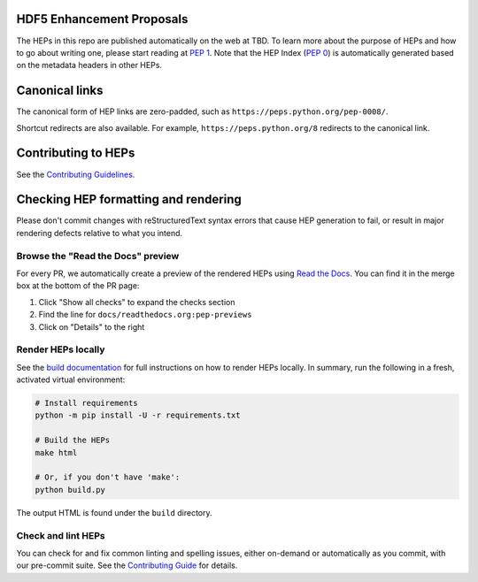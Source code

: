 HDF5 Enhancement Proposals
============================

.. image:: https://github.com/python/peps/actions/workflows/render.yml/badge.svg
    :target: https://github.com/python/peps/actions

The HEPs in this repo are published automatically on the web at
TBD. To learn more about the purpose of HEPs and how to go
about writing one, please start reading at :pep:`1`. Note that the HEP Index
(:pep:`0`) is automatically generated based on the metadata headers in other HEPs.


Canonical links
===============

The canonical form of HEP links are zero-padded, such as
``https://peps.python.org/pep-0008/``.

Shortcut redirects are also available.
For example, ``https://peps.python.org/8`` redirects to the canonical link.


Contributing to HEPs
====================

See the `Contributing Guidelines <./CONTRIBUTING.rst>`_.


Checking HEP formatting and rendering
=====================================

Please don't commit changes with reStructuredText syntax errors that cause HEP
generation to fail, or result in major rendering defects relative to what you
intend.


Browse the "Read the Docs" preview
----------------------------------

For every PR, we automatically create a preview of the rendered HEPs using
`Read the Docs <https://about.readthedocs.com>`_.
You can find it in the merge box at the bottom of the PR page:

1. Click "Show all checks" to expand the checks section
2. Find the line for ``docs/readthedocs.org:pep-previews``
3. Click on "Details" to the right


Render HEPs locally
-------------------

See the `build documentation <./docs/build.rst>`__ for full
instructions on how to render HEPs locally.
In summary, run the following in a fresh, activated virtual environment:

.. code-block:: bash

    # Install requirements
    python -m pip install -U -r requirements.txt

    # Build the HEPs
    make html

    # Or, if you don't have 'make':
    python build.py

The output HTML is found under the ``build`` directory.


Check and lint HEPs
-------------------

You can check for and fix common linting and spelling issues,
either on-demand or automatically as you commit, with our pre-commit suite.
See the `Contributing Guide <./CONTRIBUTING.rst>`_ for details.
